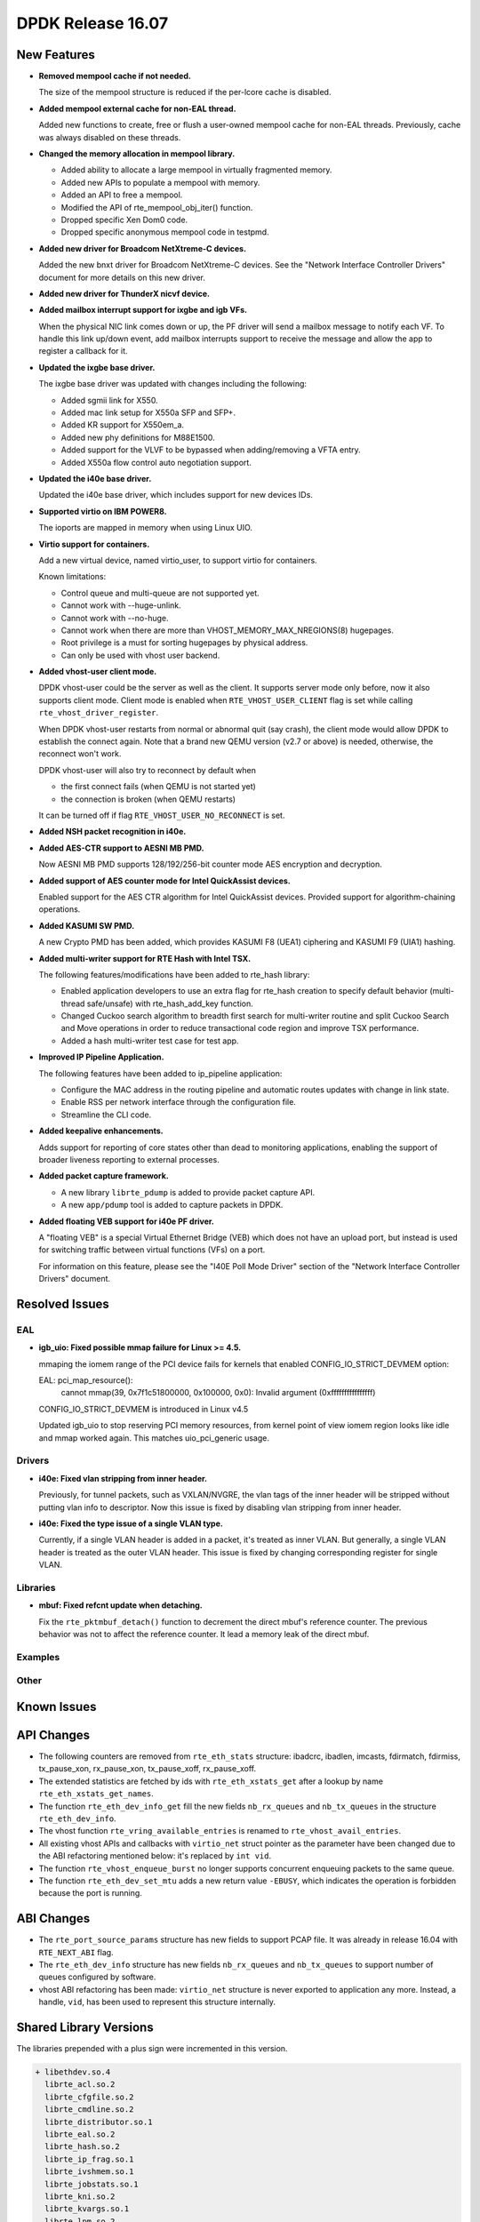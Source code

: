 DPDK Release 16.07
==================

.. **Read this first.**

   The text below explains how to update the release notes.

   Use proper spelling, capitalization and punctuation in all sections.

   Variable and config names should be quoted as fixed width text: ``LIKE_THIS``.

   Build the docs and view the output file to ensure the changes are correct::

      make doc-guides-html

      firefox build/doc/html/guides/rel_notes/release_16_07.html


New Features
------------

.. This section should contain new features added in this release. Sample format:

   * **Add a title in the past tense with a full stop.**

     Add a short 1-2 sentence description in the past tense. The description
     should be enough to allow someone scanning the release notes to understand
     the new feature.

     If the feature adds a lot of sub-features you can use a bullet list like this.

     * Added feature foo to do something.
     * Enhanced feature bar to do something else.

     Refer to the previous release notes for examples.

* **Removed mempool cache if not needed.**

  The size of the mempool structure is reduced if the per-lcore cache is disabled.

* **Added mempool external cache for non-EAL thread.**

  Added new functions to create, free or flush a user-owned mempool
  cache for non-EAL threads. Previously, cache was always disabled
  on these threads.

* **Changed the memory allocation in mempool library.**

  * Added ability to allocate a large mempool in virtually fragmented memory.
  * Added new APIs to populate a mempool with memory.
  * Added an API to free a mempool.
  * Modified the API of rte_mempool_obj_iter() function.
  * Dropped specific Xen Dom0 code.
  * Dropped specific anonymous mempool code in testpmd.

* **Added new driver for Broadcom NetXtreme-C devices.**

  Added the new bnxt driver for Broadcom NetXtreme-C devices. See the
  "Network Interface Controller Drivers" document for more details on this
  new driver.

* **Added new driver for ThunderX nicvf device.**

* **Added mailbox interrupt support for ixgbe and igb VFs.**

  When the physical NIC link comes down or up, the PF driver will send a
  mailbox message to notify each VF. To handle this link up/down event,
  add mailbox interrupts support to receive the message and allow the app to
  register a callback for it.

* **Updated the ixgbe base driver.**

  The ixgbe base driver was updated with changes including the
  following:

  * Added sgmii link for X550.
  * Added mac link setup for X550a SFP and SFP+.
  * Added KR support for X550em_a.
  * Added new phy definitions for M88E1500.
  * Added support for the VLVF to be bypassed when adding/removing a VFTA entry.
  * Added X550a flow control auto negotiation support.

* **Updated the i40e base driver.**

  Updated the i40e base driver, which includes support for new devices IDs.

* **Supported virtio on IBM POWER8.**

  The ioports are mapped in memory when using Linux UIO.

* **Virtio support for containers.**

  Add a new virtual device, named virtio_user, to support virtio for containers.

  Known limitations:

  * Control queue and multi-queue are not supported yet.
  * Cannot work with --huge-unlink.
  * Cannot work with --no-huge.
  * Cannot work when there are more than VHOST_MEMORY_MAX_NREGIONS(8) hugepages.
  * Root privilege is a must for sorting hugepages by physical address.
  * Can only be used with vhost user backend.

* **Added vhost-user client mode.**

  DPDK vhost-user could be the server as well as the client. It supports
  server mode only before, now it also supports client mode. Client mode
  is enabled when ``RTE_VHOST_USER_CLIENT`` flag is set while calling
  ``rte_vhost_driver_register``.

  When DPDK vhost-user restarts from normal or abnormal quit (say crash),
  the client mode would allow DPDK to establish the connect again.  Note
  that a brand new QEMU version (v2.7 or above) is needed, otherwise, the
  reconnect won't work.

  DPDK vhost-user will also try to reconnect by default when

  * the first connect fails (when QEMU is not started yet)
  * the connection is broken (when QEMU restarts)

  It can be turned off if flag ``RTE_VHOST_USER_NO_RECONNECT`` is set.

* **Added NSH packet recognition in i40e.**

* **Added AES-CTR support to AESNI MB PMD.**

  Now AESNI MB PMD supports 128/192/256-bit counter mode AES encryption and
  decryption.

* **Added support of AES counter mode for Intel QuickAssist devices.**

  Enabled support for the AES CTR algorithm for Intel QuickAssist devices.
  Provided support for algorithm-chaining operations.

* **Added KASUMI SW PMD.**

  A new Crypto PMD has been added, which provides KASUMI F8 (UEA1) ciphering
  and KASUMI F9 (UIA1) hashing.

* **Added multi-writer support for RTE Hash with Intel TSX.**

  The following features/modifications have been added to rte_hash library:

  * Enabled application developers to use an extra flag for rte_hash creation
    to specify default behavior (multi-thread safe/unsafe) with rte_hash_add_key
    function.
  * Changed Cuckoo search algorithm to breadth first search for multi-writer
    routine and split Cuckoo Search and Move operations in order to reduce
    transactional code region and improve TSX performance.
  * Added a hash multi-writer test case for test app.

* **Improved IP Pipeline Application.**

  The following features have been added to ip_pipeline application:

  * Configure the MAC address in the routing pipeline and automatic routes
    updates with change in link state.
  * Enable RSS per network interface through the configuration file.
  * Streamline the CLI code.

* **Added keepalive enhancements.**

  Adds support for reporting of core states other than dead to
  monitoring applications, enabling the support of broader liveness
  reporting to external processes.

* **Added packet capture framework.**

  * A new library ``librte_pdump`` is added to provide packet capture API.
  * A new ``app/pdump`` tool is added to capture packets in DPDK.


* **Added floating VEB support for i40e PF driver.**

  A "floating VEB" is a special Virtual Ethernet Bridge (VEB) which does not
  have an upload port, but instead is used for switching traffic between
  virtual functions (VFs) on a port.

  For information on this feature,  please see the "I40E Poll Mode Driver"
  section of the "Network Interface Controller Drivers" document.


Resolved Issues
---------------

.. This section should contain bug fixes added to the relevant sections. Sample format:

   * **code/section Fixed issue in the past tense with a full stop.**

     Add a short 1-2 sentence description of the resolved issue in the past tense.
     The title should contain the code/lib section like a commit message.
     Add the entries in alphabetic order in the relevant sections below.


EAL
~~~

* **igb_uio: Fixed possible mmap failure for Linux >= 4.5.**

  mmaping the iomem range of the PCI device fails for kernels that
  enabled CONFIG_IO_STRICT_DEVMEM option:

  EAL: pci_map_resource():
           cannot mmap(39, 0x7f1c51800000, 0x100000, 0x0):
           Invalid argument (0xffffffffffffffff)

  CONFIG_IO_STRICT_DEVMEM is introduced in Linux v4.5

  Updated igb_uio to stop reserving PCI memory resources, from
  kernel point of view iomem region looks like idle and mmap worked
  again. This matches uio_pci_generic usage.


Drivers
~~~~~~~

* **i40e: Fixed vlan stripping from inner header.**

  Previously, for tunnel packets, such as VXLAN/NVGRE, the vlan
  tags of the inner header will be stripped without putting vlan
  info to descriptor.
  Now this issue is fixed by disabling vlan stripping from inner header.

* **i40e: Fixed the type issue of a single VLAN type.**

  Currently, if a single VLAN header is added in a packet, it's treated
  as inner VLAN. But generally, a single VLAN header is treated as the
  outer VLAN header.
  This issue is fixed by changing corresponding register for single VLAN.


Libraries
~~~~~~~~~

* **mbuf: Fixed refcnt update when detaching.**

  Fix the ``rte_pktmbuf_detach()`` function to decrement the direct
  mbuf's reference counter. The previous behavior was not to affect
  the reference counter. It lead a memory leak of the direct mbuf.


Examples
~~~~~~~~


Other
~~~~~


Known Issues
------------

.. This section should contain new known issues in this release. Sample format:

   * **Add title in present tense with full stop.**

     Add a short 1-2 sentence description of the known issue in the present
     tense. Add information on any known workarounds.


API Changes
-----------

.. This section should contain API changes. Sample format:

   * Add a short 1-2 sentence description of the API change. Use fixed width
     quotes for ``rte_function_names`` or ``rte_struct_names``. Use the past tense.

* The following counters are removed from ``rte_eth_stats`` structure:
  ibadcrc, ibadlen, imcasts, fdirmatch, fdirmiss,
  tx_pause_xon, rx_pause_xon, tx_pause_xoff, rx_pause_xoff.

* The extended statistics are fetched by ids with ``rte_eth_xstats_get``
  after a lookup by name ``rte_eth_xstats_get_names``.

* The function ``rte_eth_dev_info_get`` fill the new fields ``nb_rx_queues``
  and ``nb_tx_queues`` in the structure ``rte_eth_dev_info``.

* The vhost function ``rte_vring_available_entries`` is renamed to
  ``rte_vhost_avail_entries``.

* All existing vhost APIs and callbacks with ``virtio_net`` struct pointer
  as the parameter have been changed due to the ABI refactoring mentioned
  below: it's replaced by ``int vid``.

* The function ``rte_vhost_enqueue_burst`` no longer supports concurrent enqueuing
  packets to the same queue.

* The function ``rte_eth_dev_set_mtu`` adds a new return value ``-EBUSY``, which
  indicates the operation is forbidden because the port is running.


ABI Changes
-----------

.. * Add a short 1-2 sentence description of the ABI change that was announced in
     the previous releases and made in this release. Use fixed width quotes for
     ``rte_function_names`` or ``rte_struct_names``. Use the past tense.

* The ``rte_port_source_params`` structure has new fields to support PCAP file.
  It was already in release 16.04 with ``RTE_NEXT_ABI`` flag.

* The ``rte_eth_dev_info`` structure has new fields ``nb_rx_queues`` and ``nb_tx_queues``
  to support number of queues configured by software.

* vhost ABI refactoring has been made: ``virtio_net`` structure is never
  exported to application any more. Instead, a handle, ``vid``, has been
  used to represent this structure internally.


Shared Library Versions
-----------------------

.. Update any library version updated in this release and prepend with a ``+`` sign.

The libraries prepended with a plus sign were incremented in this version.

.. code-block:: diff

   + libethdev.so.4
     librte_acl.so.2
     librte_cfgfile.so.2
     librte_cmdline.so.2
     librte_distributor.so.1
     librte_eal.so.2
     librte_hash.so.2
     librte_ip_frag.so.1
     librte_ivshmem.so.1
     librte_jobstats.so.1
     librte_kni.so.2
     librte_kvargs.so.1
     librte_lpm.so.2
     librte_mbuf.so.2
   + librte_mempool.so.2
     librte_meter.so.1
     librte_pdump.so.1
     librte_pipeline.so.3
     librte_pmd_bond.so.1
     librte_pmd_ring.so.2
   + librte_port.so.3
     librte_power.so.1
     librte_reorder.so.1
     librte_ring.so.1
     librte_sched.so.1
     librte_table.so.2
     librte_timer.so.1
   + librte_vhost.so.3


Tested Platforms
----------------

.. This section should contain a list of platforms that were tested with this
   release.

   The format is:

   #. Platform name.

      - Platform details.
      - Platform details.


Tested NICs
-----------

.. This section should contain a list of NICs that were tested with this release.

   The format is:

   #. NIC name.

      - NIC details.
      - NIC details.
